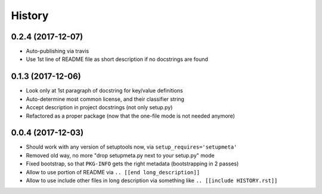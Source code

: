 =======
History
=======

0.2.4 (2017-12-07)
------------------

* Auto-publishing via travis

* Use 1st line of README file as short description if no docstrings are found


0.1.3 (2017-12-06)
------------------

* Look only at 1st paragraph of docstring for key/value definitions

* Auto-determine most common license, and their classifier string

* Accept description in project docstrings (not only setup.py)

* Refactored as a proper package (now that the one-file mode is not needed anymore)

.. [[end long_description]]


0.0.4 (2017-12-03)
------------------

* Should work with any version of setuptools now, via ``setup_requires='setupmeta'``

* Removed old way, no more "drop setupmeta.py next to your setup.py" mode

* Fixed bootstrap, so that ``PKG-INFO`` gets the right metadata (bootstrapping in 2 passes)

* Allow to use portion of README via ``.. [[end long_description]]``

* Allow to use include other files in long description via something like ``.. [[include HISTORY.rst]]``
